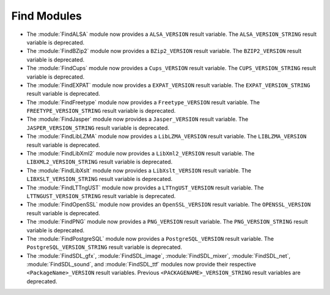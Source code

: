 Find Modules
------------

* The :module:`FindALSA` module now provides a ``ALSA_VERSION`` result
  variable.  The ``ALSA_VERSION_STRING`` result variable is deprecated.

* The :module:`FindBZip2` module now provides a ``BZip2_VERSION`` result
  variable.  The ``BZIP2_VERSION`` result variable is deprecated.

* The :module:`FindCups` module now provides a ``Cups_VERSION`` result
  variable.  The ``CUPS_VERSION_STRING`` result variable is deprecated.

* The :module:`FindEXPAT` module now provides a ``EXPAT_VERSION`` result
  variable.  The ``EXPAT_VERSION_STRING`` result variable is deprecated.

* The :module:`FindFreetype` module now provides a ``Freetype_VERSION`` result
  variable.  The ``FREETYPE_VERSION_STRING`` result variable is deprecated.

* The :module:`FindJasper` module now provides a ``Jasper_VERSION`` result
  variable.  The ``JASPER_VERSION_STRING`` result variable is deprecated.

* The :module:`FindLibLZMA` module now provides a ``LibLZMA_VERSION`` result
  variable.  The ``LIBLZMA_VERSION`` result variable is deprecated.

* The :module:`FindLibXml2` module now provides a ``LibXml2_VERSION`` result
  variable.  The ``LIBXML2_VERSION_STRING`` result variable is deprecated.

* The :module:`FindLibXslt` module now provides a ``LibXslt_VERSION`` result
  variable.  The ``LIBXSLT_VERSION_STRING`` result variable is deprecated.

* The :module:`FindLTTngUST` module now provides a ``LTTngUST_VERSION`` result
  variable.  The ``LTTNGUST_VERSION_STRING`` result variable is deprecated.

* The :module:`FindOpenSSL` module now provides an ``OpenSSL_VERSION`` result
  variable.  The ``OPENSSL_VERSION`` result variable is deprecated.

* The :module:`FindPNG` module now provides a ``PNG_VERSION`` result
  variable.  The ``PNG_VERSION_STRING`` result variable is deprecated.

* The :module:`FindPostgreSQL` module now provides a ``PostgreSQL_VERSION``
  result variable.  The ``PostgreSQL_VERSION_STRING`` result variable is
  deprecated.

* The :module:`FindSDL_gfx`, :module:`FindSDL_image`, :module:`FindSDL_mixer`,
  :module:`FindSDL_net`, :module:`FindSDL_sound`, and :module:`FindSDL_ttf`
  modules now provide their respective ``<PackageName>_VERSION`` result
  variables. Previous ``<PACKAGENAME>_VERSION_STRING`` result variables
  are deprecated.

